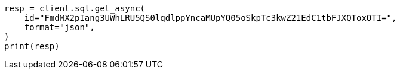 // This file is autogenerated, DO NOT EDIT
// sql/apis/get-async-sql-search-api.asciidoc:18

[source, python]
----
resp = client.sql.get_async(
    id="FmdMX2pIang3UWhLRU5QS0lqdlppYncaMUpYQ05oSkpTc3kwZ21EdC1tbFJXQToxOTI=",
    format="json",
)
print(resp)
----
